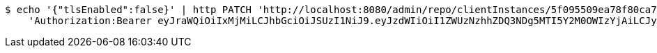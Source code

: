 [source,bash]
----
$ echo '{"tlsEnabled":false}' | http PATCH 'http://localhost:8080/admin/repo/clientInstances/5f095509ea78f80ca7c29adf' \
    'Authorization:Bearer eyJraWQiOiIxMjMiLCJhbGciOiJSUzI1NiJ9.eyJzdWIiOiI1ZWUzNzhhZDQ3NDg5MTI5Y2M0OWIzYjAiLCJyb2xlcyI6W10sImlzcyI6Im1tYWR1LmNvbSIsImdyb3VwcyI6WyJ0ZXN0Iiwic2FtcGxlIl0sImF1dGhvcml0aWVzIjpbXSwiY2xpZW50X2lkIjoiMjJlNjViNzItOTIzNC00MjgxLTlkNzMtMzIzMDA4OWQ0OWE3IiwiZG9tYWluX2lkIjoiMCIsImF1ZCI6InRlc3QiLCJuYmYiOjE1OTQ0NDcxMTMsInVzZXJfaWQiOiIxMTExMTExMTEiLCJzY29wZSI6ImEuMS5jbGllbnRfaW5zdGFuY2UudXBkYXRlIiwiZXhwIjoxNTk0NDQ3MTE4LCJpYXQiOjE1OTQ0NDcxMTMsImp0aSI6ImY1YmY3NWE2LTA0YTAtNDJmNy1hMWUwLTU4M2UyOWNkZTg2YyJ9.aUIeCdeg5F3qWsRWy2FAByaiv717ecSnhlKMkrP1Yafp0_v-KiRjZef8kVbNBBJH6RL9i9ZizX1fMty8X6iLgE3Ej7NJro462c891rWUk0h6qJWIoOrD-Np_AxrJUN-kqBi4KC-gvVAFAy-mxaO83YdU4aIuPwnsRq8nI7p09isqcCHE5K8Ez-z_aAIiaE5Ywj4XBkT5EpkWWELdtDAG0jMMG4iQVHykHJkttr7ngWgY-Qn8q3dvVmCwM03uZmzePe0_4NAiVR4dK7Hsc17lwmvx3xxuJ_KE4Fhy-67Z9ILTU8yCKzs26LP9dBszic08bPOpvMkeLt-qHk2sRJjMtw'
----